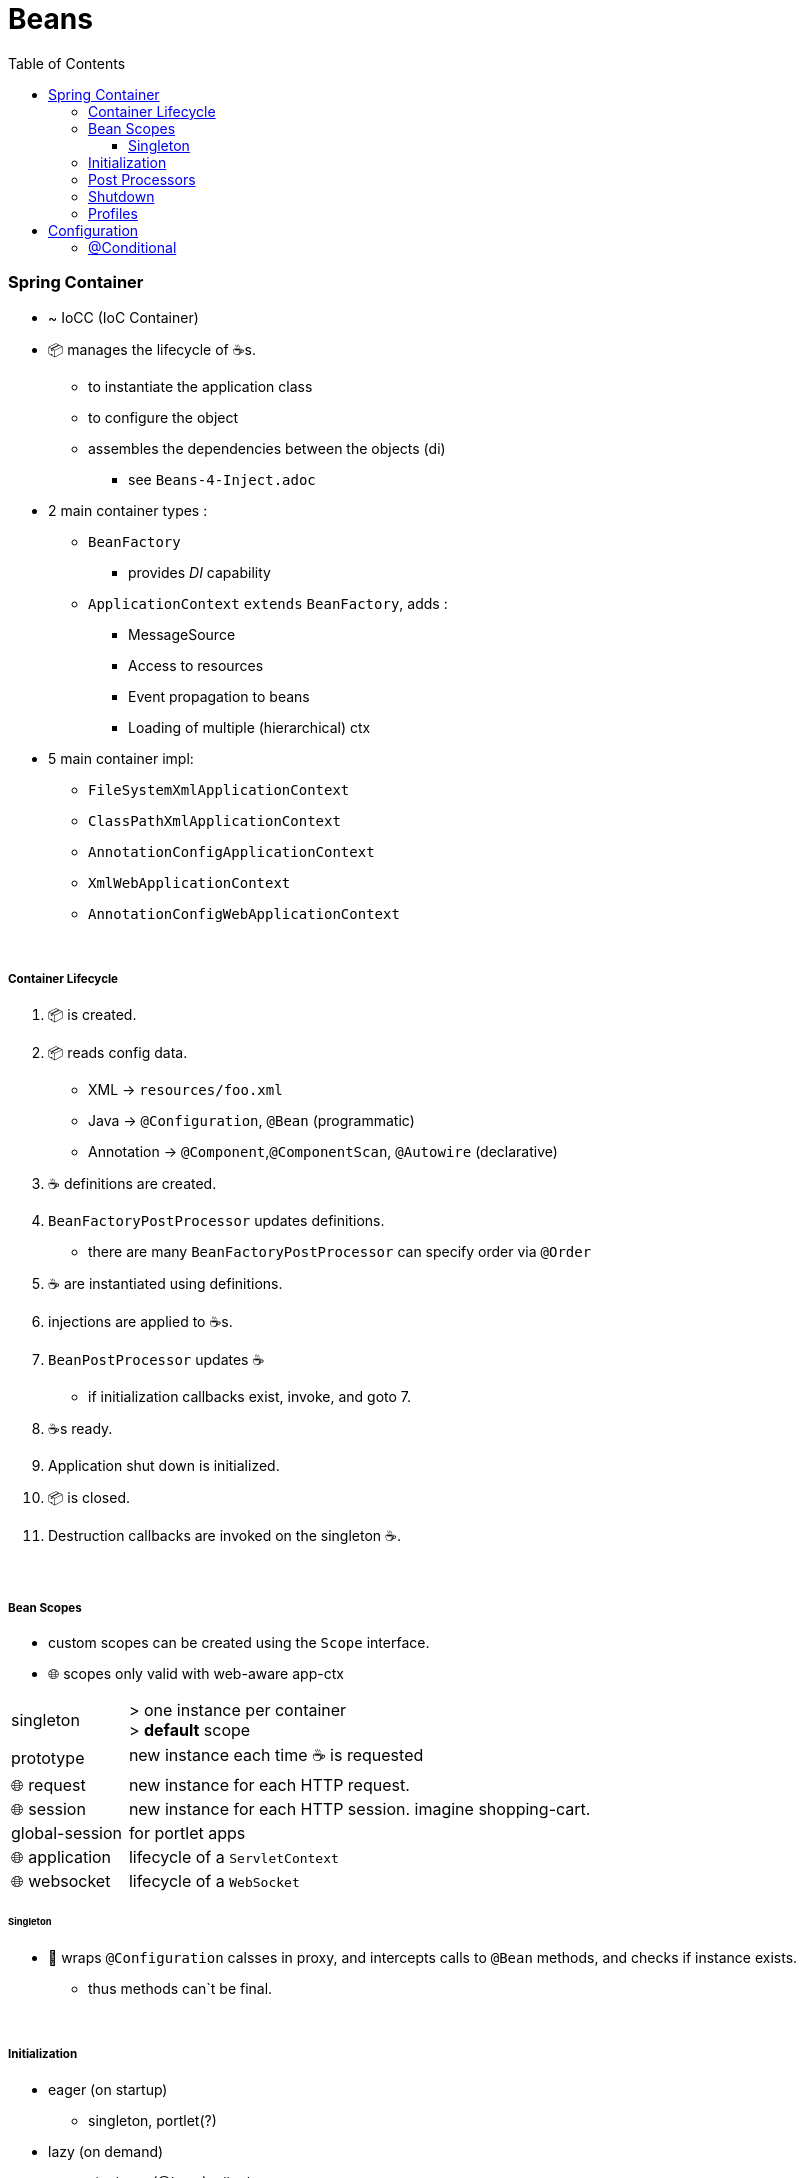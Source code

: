 = Beans
:toc:
:toclevels: 5

=== Spring Container

* ~ IoCC (IoC Container)
* 📦 manages the lifecycle of ☕s.
** to instantiate the application class
** to configure the object
** assembles the dependencies between the objects (di)
*** see `Beans-4-Inject.adoc`
* 2 main container types :
** `BeanFactory`
*** provides _DI_ capability
** `ApplicationContext` `extends` `BeanFactory`, adds :
*** MessageSource
*** Access to resources
*** Event propagation to beans
*** Loading of multiple (hierarchical) ctx
* 5 main container impl:
** `FileSystemXmlApplicationContext`
** `ClassPathXmlApplicationContext`
** `AnnotationConfigApplicationContext`
** `XmlWebApplicationContext`
** `AnnotationConfigWebApplicationContext`

{empty} +

===== Container Lifecycle

1. 📦 is created.
1. 📦 reads config data.
* XML -> `resources/foo.xml`
* Java ->  `@Configuration`, `@Bean` (programmatic)
* Annotation -> `@Component`,`@ComponentScan`, `@Autowire` (declarative)
3. ☕ definitions are created.
4. `BeanFactoryPostProcessor` updates definitions.
* there are many `BeanFactoryPostProcessor` can specify order via `@Order`
5. ☕ are instantiated using definitions.
6. injections are applied to ☕s.
7. `BeanPostProcessor` updates ☕
** if initialization callbacks exist, invoke, and goto 7.
8. ☕s ready.
9. Application shut down is initialized.
10. 📦 is closed.
11. Destruction callbacks are invoked on the singleton ☕.

{empty} +

===== Bean Scopes

* custom scopes can be created using the `Scope` interface.
* 🌐 scopes only valid with web-aware app-ctx

[cols="1,4"]
|===
| singleton | > one instance per container +
> **default** scope
| prototype | new instance each time ☕ is requested
| 🌐 request | new instance for each HTTP request.
| 🌐 session | new instance for each HTTP session. imagine shopping-cart.
| global-session | for portlet apps
| 🌐 application | lifecycle of a `ServletContext`
| 🌐 websocket | lifecycle of a `WebSocket`
|===

====== Singleton

* 🌱 wraps `@Configuration` calsses in proxy, and intercepts calls to `@Bean` methods, and checks if instance exists.
** thus methods can`t be final.

{empty} +

===== Initialization

* eager (on startup)
** singleton, portlet(?)
* lazy (on demand)
** singleton (@Lazy), all others
* `@Lazy` can apply to:
** `@Bean`
** `@Configuration` (then applies to all `@Bean`)
** `@Component`

{empty} +

===== Post Processors

* `@BeanFactoryPostProcessor` called:
** after bean definitions have been loaded
** before any bean has been initialized
** allows customizing beans, even eager-initializing ones
* `@BeanPostProcessor` called:
** after each bean has been initialized
** thus
*** during startup for singleton beans
*** on demand for prototype beans

{empty} +

==== Shutdown

* standard
** `appcontext.close()`
** `appcontext.registerShutdownHook()`
* web
** `ContextLoaderListener` impl `ServletContextListener`
** `ContextLoaderListener` receives `ServletContextEvent` when web container stops the web application
* same for boot

==== Profiles

=== Configuration

===== @Conditional

* used to selectively load Beans or Configurations

[cols="1,2"]
|===
| `@Conditional(FooCondition.class)` | use custom `FooCondition` impl `Condition`
| `@ConditionalOnClass` | create ☕ if class available on classpath
| `@ConditionalOnMissingClass` |
| `@ConditionalOnBean` |
| `@ConditionalOnMissingBean` | create ☕ if other  ☕ missing
| `@ConditionalOnProperty` |
| `@ConditionalOnMissingProperty` |
| `@ConditionalOnWebApplication` |
| `@ConditionalOnMissingWebApplication` |
|===
